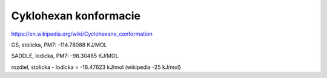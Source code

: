 Cyklohexan konformacie
=======================

https://en.wikipedia.org/wiki/Cyclohexane_conformation


GS, stolicka, PM7:     -114.78088 KJ/MOL

SADDLE, lodicka, PM7:   -98.30465 KJ/MOL

rozdiel, stolicka - lodicka = -16.47623 kJ/mol (wikipedia -25 kJ/mol)
